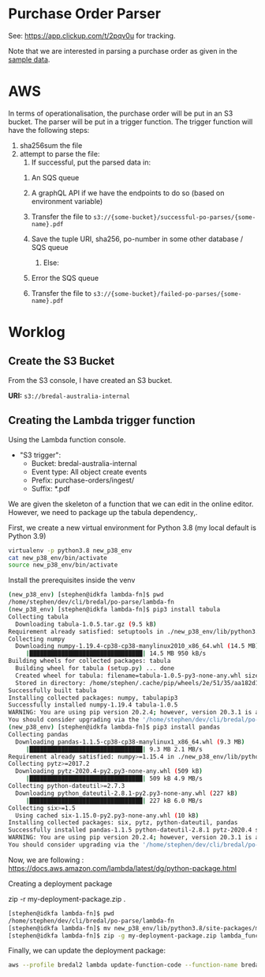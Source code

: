* Purchase Order Parser

  See: https://app.clickup.com/t/2pqv0u for tracking.

  Note that we are interested in parsing a purchase order as given in the [[./faktura-117044.pdf][sample data]].
  

* AWS

  In terms of operationalisation, the purchase order will be put in an S3 bucket.
  The parser will be put in a trigger function.
  The trigger function will have the following steps:

  1. sha256sum the file
  2. attempt to parse the file:
     1. If successful, put the parsed data in:
	1. An SQS queue
	2. A graphQL API if we have the endpoints to do so (based on environment variable)
	3. Transfer the file to =s3://{some-bucket}/successful-po-parses/{some-name}.pdf=
	4. Save the tuple URI, sha256, po-number in some other database / SQS queue
	   
     2. Else:
	1. Error the SQS queue
	2. Transfer the file to =s3://{some-bucket}/failed-po-parses/{some-name}.pdf=



* Worklog

** Create the S3 Bucket
   
   From the S3 console, I have created an S3 bucket.

   *URI:* =s3://bredal-australia-internal=
   
   
** Creating the Lambda trigger function
   
   
   Using the Lambda function console.


   - "S3 trigger":
     - Bucket: bredal-australia-internal
     - Event type: All object create events
     - Prefix: purchase-orders/ingest/
     - Suffix: *.pdf


   We are given the skeleton of a function that we can edit in the online editor.
   However, we need to package up the tabula dependency,.

   First, we create a new virtual environment for Python 3.8 (my local default is Python 3.9)

   #+begin_src bash
   virtualenv -p python3.8 new_p38_env
   cat new_p38_env/bin/activate
   source new_p38_env/bin/activate
   #+end_src

   


   Install the prerequisites inside the venv
   #+begin_src bash
(new_p38_env) [stephen@idkfa lambda-fn]$ pwd
/home/stephen/dev/cli/bredal/po-parse/lambda-fn
(new_p38_env) [stephen@idkfa lambda-fn]$ pip3 install tabula
Collecting tabula
  Downloading tabula-1.0.5.tar.gz (9.5 kB)
Requirement already satisfied: setuptools in ./new_p38_env/lib/python3.8/site-packages (from tabula) (50.3.2)
Collecting numpy
  Downloading numpy-1.19.4-cp38-cp38-manylinux2010_x86_64.whl (14.5 MB)
     |████████████████████████████████| 14.5 MB 950 kB/s 
Building wheels for collected packages: tabula
  Building wheel for tabula (setup.py) ... done
  Created wheel for tabula: filename=tabula-1.0.5-py3-none-any.whl size=10589 sha256=570b18c1c64cf09ce51ee57d937e44391ad100b2a79b9e746269ef8089847a65
  Stored in directory: /home/stephen/.cache/pip/wheels/2e/51/35/aa182d12911ffd4045285cffccb0e130b74e9b0c083310c161
Successfully built tabula
Installing collected packages: numpy, tabulapip3 
Successfully installed numpy-1.19.4 tabula-1.0.5
WARNING: You are using pip version 20.2.4; however, version 20.3.1 is available.
You should consider upgrading via the '/home/stephen/dev/cli/bredal/po-parse/lambda-fn/new_p38_env/bin/python -m pip install --upgrade pip' command.
(new_p38_env) [stephen@idkfa lambda-fn]$ pip3 install pandas
Collecting pandas
  Downloading pandas-1.1.5-cp38-cp38-manylinux1_x86_64.whl (9.3 MB)
     |████████████████████████████████| 9.3 MB 2.1 MB/s 
Requirement already satisfied: numpy>=1.15.4 in ./new_p38_env/lib/python3.8/site-packages (from pandas) (1.19.4)
Collecting pytz>=2017.2
  Downloading pytz-2020.4-py2.py3-none-any.whl (509 kB)
     |████████████████████████████████| 509 kB 4.9 MB/s 
Collecting python-dateutil>=2.7.3
  Downloading python_dateutil-2.8.1-py2.py3-none-any.whl (227 kB)
     |████████████████████████████████| 227 kB 6.0 MB/s 
Collecting six>=1.5
  Using cached six-1.15.0-py2.py3-none-any.whl (10 kB)
Installing collected packages: six, pytz, python-dateutil, pandas
Successfully installed pandas-1.1.5 python-dateutil-2.8.1 pytz-2020.4 six-1.15.0
WARNING: You are using pip version 20.2.4; however, version 20.3.1 is available.
You should consider upgrading via the '/home/stephen/dev/cli/bredal/po-parse/lambda-fn/new_p38_env/bin/python -m pip install --upgrade pip' command.

   #+end_src

   Now, we are following : https://docs.aws.amazon.com/lambda/latest/dg/python-package.html
   
   Creating a deployment package

   zip -r my-deployment-package.zip .

   #+begin_src bash
     [stephen@idkfa lambda-fn]$ pwd
     /home/stephen/dev/cli/bredal/po-parse/lambda-fn
     [stephen@idkfa lambda-fn]$ mv new_p38_env/lib/python3.8/site-packages/my-deployment-package.zip .
     [stephen@idkfa lambda-fn]$ zip -g my-deployment-package.zip lambda_function.py 
   #+end_src

   

   Finally, we can update the deployment package:
   #+begin_src bash
   aws --profile bredal2 lambda update-function-code --function-name bredal-po-parser --zip-file fileb://my-deployment-package.zip 
   #+end_src



